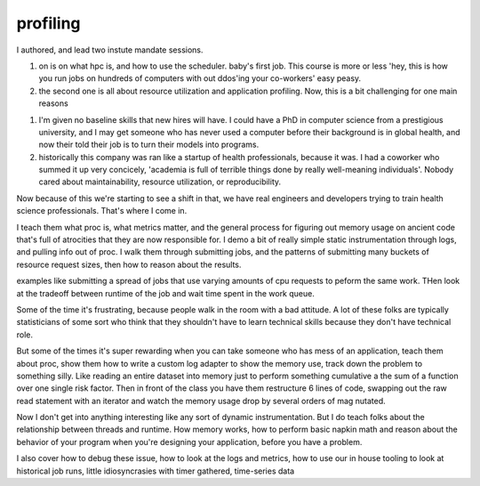 =========
profiling
=========

I authored, and lead two instute mandate sessions.

1. on is on what hpc is, and how to use the scheduler.  baby's first job.  This course is more or less 'hey, this is how you run jobs on hundreds of computers with out ddos'ing your co-workers' easy peasy.

2. the second one is all about resource utilization and application profiling.  Now, this is a bit challenging for one main reasons

1. I'm given no baseline skills that new hires will have.  I could have a PhD in computer science from a prestigious university, and I may get someone who has never used a computer before their background is in global health, and now their told their job is to turn their models into programs.

2. historically this company was ran like a startup of health professionals, because it was.  I had a coworker who summed it up very concicely, 'academia is full of terrible things done by really well-meaning individuals'.  Nobody cared about maintainability, resource utilization, or reproducibility.

Now because of this we're starting to see a shift in that, we have real engineers and developers trying to train health science professionals.  That's where I come in.

I teach them what proc is, what metrics matter, and the general process for figuring out memory usage on ancient code that's full of atrocities that they are now responsible for.   I demo a bit of really simple static instrumentation through logs, and pulling info out of proc.  I walk them through submitting jobs, and the patterns of submitting many buckets of resource request sizes, then how to reason about the results.  

examples like submitting a spread of jobs that use varying amounts of cpu requests to peform the same work.  THen look at the tradeoff between runtime of the job and wait time spent in the work queue.

Some of the time it's frustrating, because people walk in the room with a bad attitude.  A lot of these folks are typically statisticians of some sort who think that they shouldn't have to learn technical skills because they don't have technical role.

But some of the times it's super rewarding when you can take someone who has mess of an application, teach them about proc, show them how to write a custom log adapter to show the memory use, track down the problem to something silly.  Like reading an entire dataset into memory just to perform something cumulative a the sum of a function over one single risk factor.  Then in front of the class you have them restructure 6 lines of code, swapping out the raw read statement with an iterator and watch the memory usage drop by several orders of mag nutated.


Now I don't get into anything interesting like any sort of dynamic instrumentation. But I do teach folks about the relationship between threads and runtime.  How memory works, how to perform basic napkin math and reason about the behavior of your program when you're designing your application, before you have a problem.

I also cover how to debug these issue, how to look at the logs and metrics, how to use our in house tooling to look at historical job runs, little idiosyncrasies with timer gathered, time-series data



